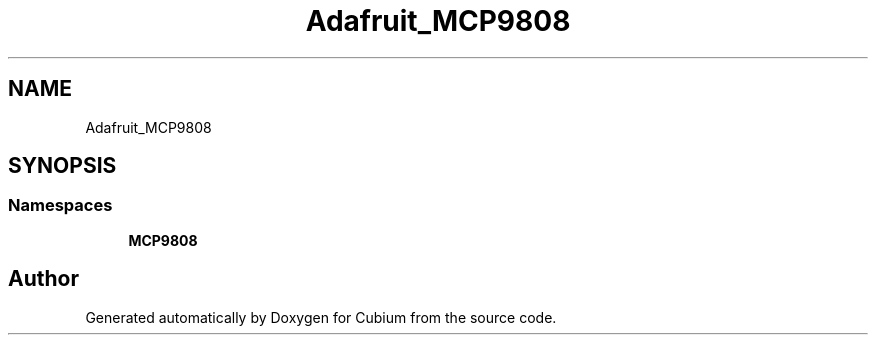 .TH "Adafruit_MCP9808" 3 "Wed Oct 18 2017" "Version 1.5" "Cubium" \" -*- nroff -*-
.ad l
.nh
.SH NAME
Adafruit_MCP9808
.SH SYNOPSIS
.br
.PP
.SS "Namespaces"

.in +1c
.ti -1c
.RI " \fBMCP9808\fP"
.br
.in -1c
.SH "Author"
.PP 
Generated automatically by Doxygen for Cubium from the source code\&.
